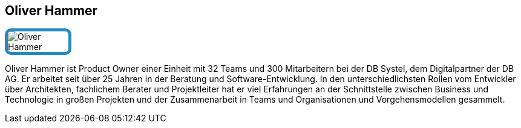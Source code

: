 :jbake-status: published
:jbake-menu: Autoren
:jbake-type: profile
:jbake-order: 1
:sectanchors:
:jbake-author: Oliver Hammer
ifndef::imagesdir[:imagesdir: ../../images]

== Oliver Hammer

++++
<style>
span.profile img {
border: 5px solid #288ABF;
border-radius: 10px;
max-width: 100px;
}
</style>
++++

image:profiles/Oliver-Hammer.jpg[float=right,role=profile]

Oliver Hammer ist Product Owner einer Einheit mit 32 Teams und 300 Mitarbeitern bei der DB Systel, dem Digitalpartner der DB AG.
Er arbeitet seit über 25 Jahren in der Beratung und Software-Entwicklung.
In den unterschiedlichsten Rollen vom Entwickler über Architekten, fachlichem Berater und Projektleiter
hat er viel Erfahrungen an der Schnittstelle zwischen Business und Technologie in großen Projekten
und der Zusammenarbeit in Teams und Organisationen und Vorgehensmodellen gesammelt.